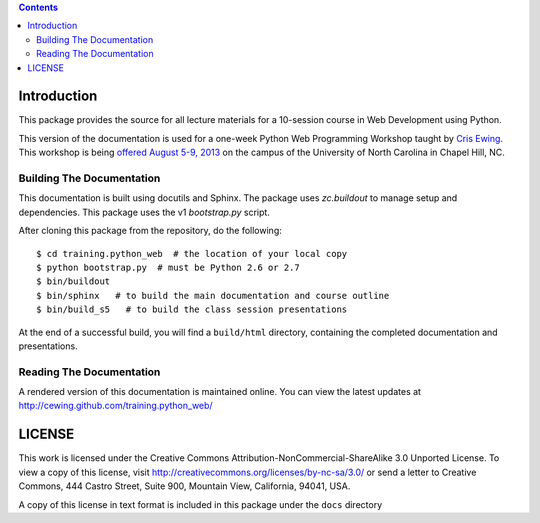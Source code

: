 .. contents::

Introduction
============

This package provides the source for all lecture materials for a 10-session
course in Web Development using Python.

This version of the documentation is used for a one-week Python Web
Programming Workshop taught by `Cris Ewing`_. This workshop is being `offered
August 5-9, 2013`_ on the campus of the University of North Carolina in Chapel Hill, NC.

.. _offered August 5-9, 2013: http://trizpug.org/boot-camp/pywebpw13/
.. _Cris Ewing: http://www.linkedin.com/profile/view?id=19741495

Building The Documentation
--------------------------

This documentation is built using docutils and Sphinx. The package uses
`zc.buildout` to manage setup and dependencies. This package uses the v1
`bootstrap.py` script.

After cloning this package from the repository, do the following::

  $ cd training.python_web  # the location of your local copy
  $ python bootstrap.py  # must be Python 2.6 or 2.7
  $ bin/buildout
  $ bin/sphinx   # to build the main documentation and course outline
  $ bin/build_s5   # to build the class session presentations

At the end of a successful build, you will find a ``build/html`` directory,
containing the completed documentation and presentations.

.. _zc.buildout: https://pypi.python.org/pypi/zc.buildout/
.. _bootstrap.py: http://downloads.buildout.org/1/bootstrap.py

Reading The Documentation
-------------------------

A rendered version of this documentation is maintained online.  You can view
the latest updates at http://cewing.github.com/training.python_web/

LICENSE
=======

This work is licensed under the Creative Commons
Attribution-NonCommercial-ShareAlike 3.0 Unported License. To view a copy of
this license, visit http://creativecommons.org/licenses/by-nc-sa/3.0/ or send
a letter to Creative Commons, 444 Castro Street, Suite 900, Mountain View,
California, 94041, USA.

A copy of this license in text format is included in this package under the
``docs`` directory
